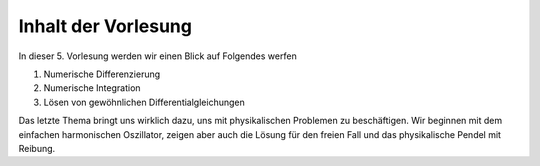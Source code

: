 Inhalt der Vorlesung
====================

In dieser 5. Vorlesung werden wir einen Blick auf Folgendes werfen

1. Numerische Differenzierung
2. Numerische Integration
3. Lösen von gewöhnlichen Differentialgleichungen 

Das letzte Thema bringt uns wirklich dazu, uns mit physikalischen Problemen zu beschäftigen. Wir beginnen mit dem einfachen harmonischen Oszillator, zeigen aber auch die Lösung für den freien Fall und das physikalische Pendel mit Reibung.


.. raw:: html

    <div style="position: relative; padding-bottom: 56.25%; height: 0; overflow: hidden; max-width: 100%; height: auto;">
        <iframe src="https://www.youtube.com/embed/w3KvrxzZFZ8" frameborder="0" allowfullscreen style="position: absolute; top: 0; left: 0; width: 100%; height: 100%;"></iframe>
    </div>
